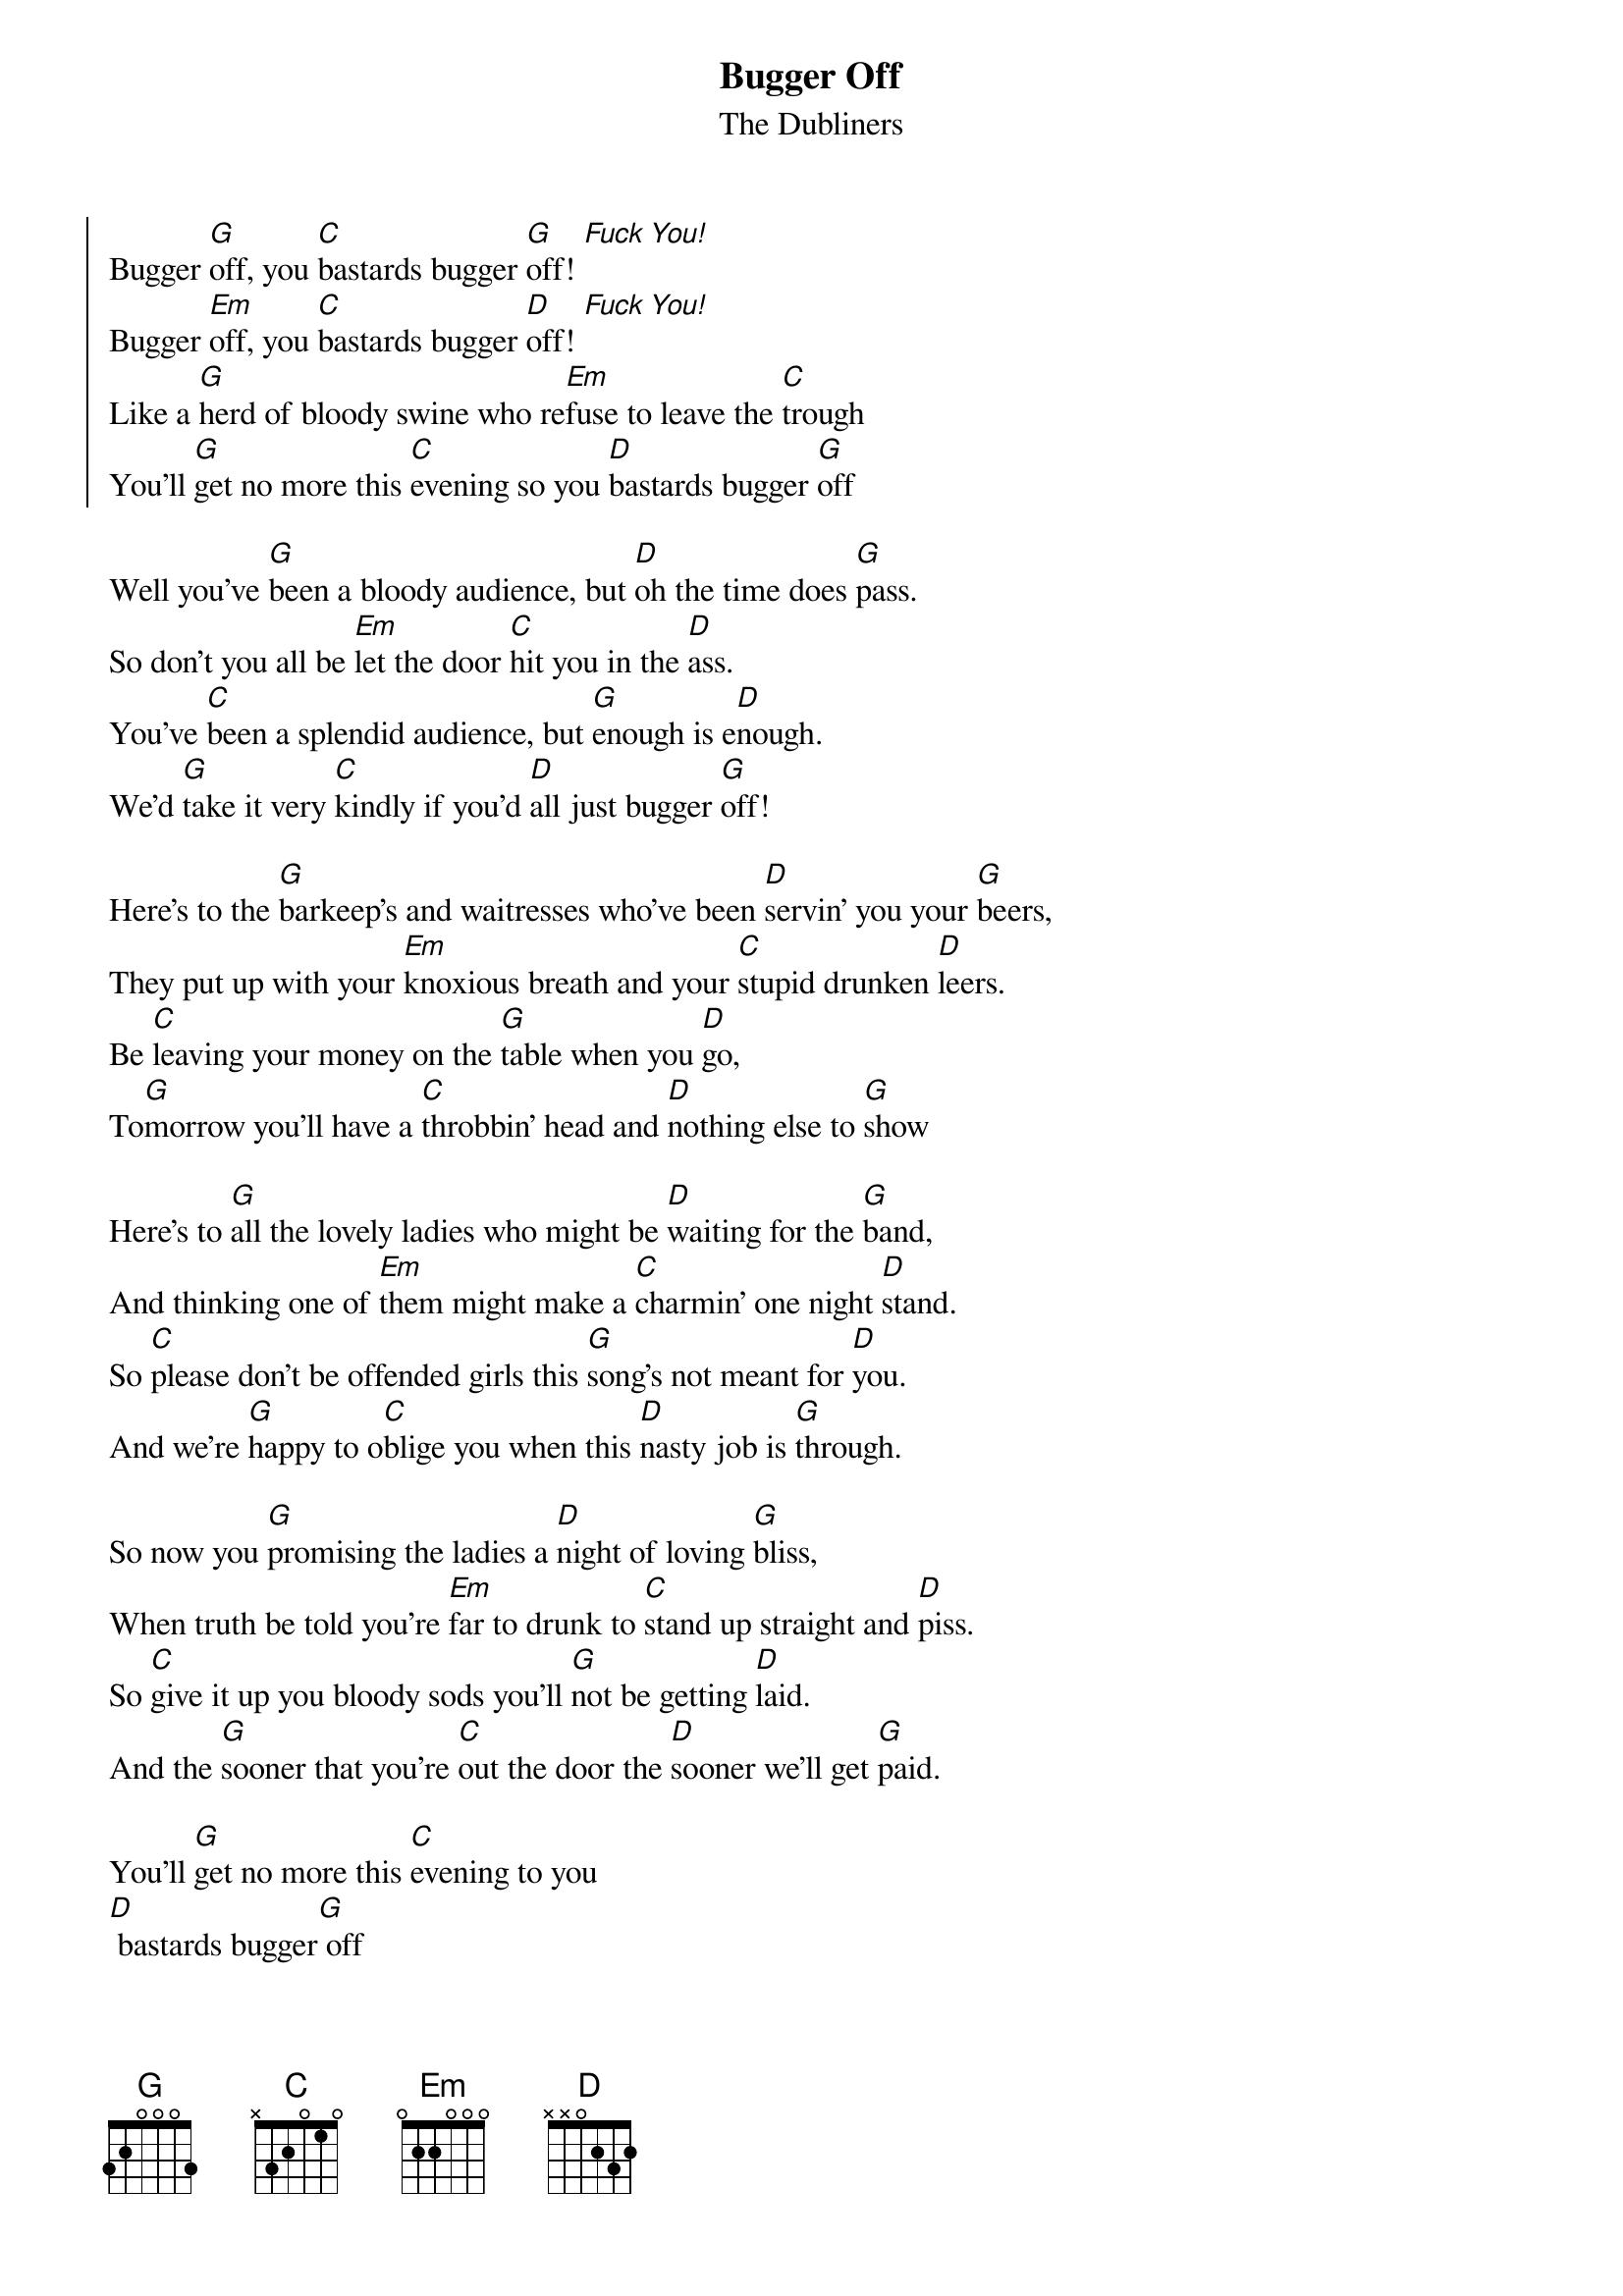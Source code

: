 {t:Bugger Off}
{st:The Dubliners}

{soc}
Bugger [G]off, you [C]bastards bugger [G]off! [Fuck You!]
Bugger [Em]off, you [C]bastards bugger [D]off! [Fuck You!]
Like a [G]herd of bloody swine who re[Em]fuse to leave the [C]trough
You'll [G]get no more this [C]evening so you [D]bastards bugger [G]off
{eoc}

Well you've [G]been a bloody audience, but [D]oh the time does [G]pass.
So don't you all be [Em]let the door [C]hit you in the [D]ass.
You've [C]been a splendid audience, but [G]enough is e[D]nough.
We'd [G]take it very [C]kindly if you'd [D]all just bugger [G]off!

Here's to the [G]barkeep’s and waitresses who've been [D]servin’ you your [G]beers,
They put up with your [Em]knoxious breath and your [C]stupid drunken [D]leers.
Be [C]leaving your money on the [G]table when you [D]go,
To[G]morrow you'll have a [C]throbbin’ head and [D]nothing else to [G]show

Here's to [G]all the lovely ladies who might be [D]waiting for the [G]band,
And thinking one of [Em]them might make a [C]charmin’ one night [D]stand.
So [C]please don't be offended girls this [G]song’s not meant for [D]you.
And we’re [G]happy to o[C]blige you when this [D]nasty job is [G]through.

So now you [G]promising the ladies a [D]night of loving [G]bliss,
When truth be told you’re [Em]far to drunk to [C]stand up straight and [D]piss.
So [C]give it up you bloody sods you'll [G]not be getting [D]laid.
And the [G]sooner that you're [C]out the door the [D]sooner we'll get [G]paid.

You'll [G]get no more this [C]evening to you
[D] bastards bugger[G] off
